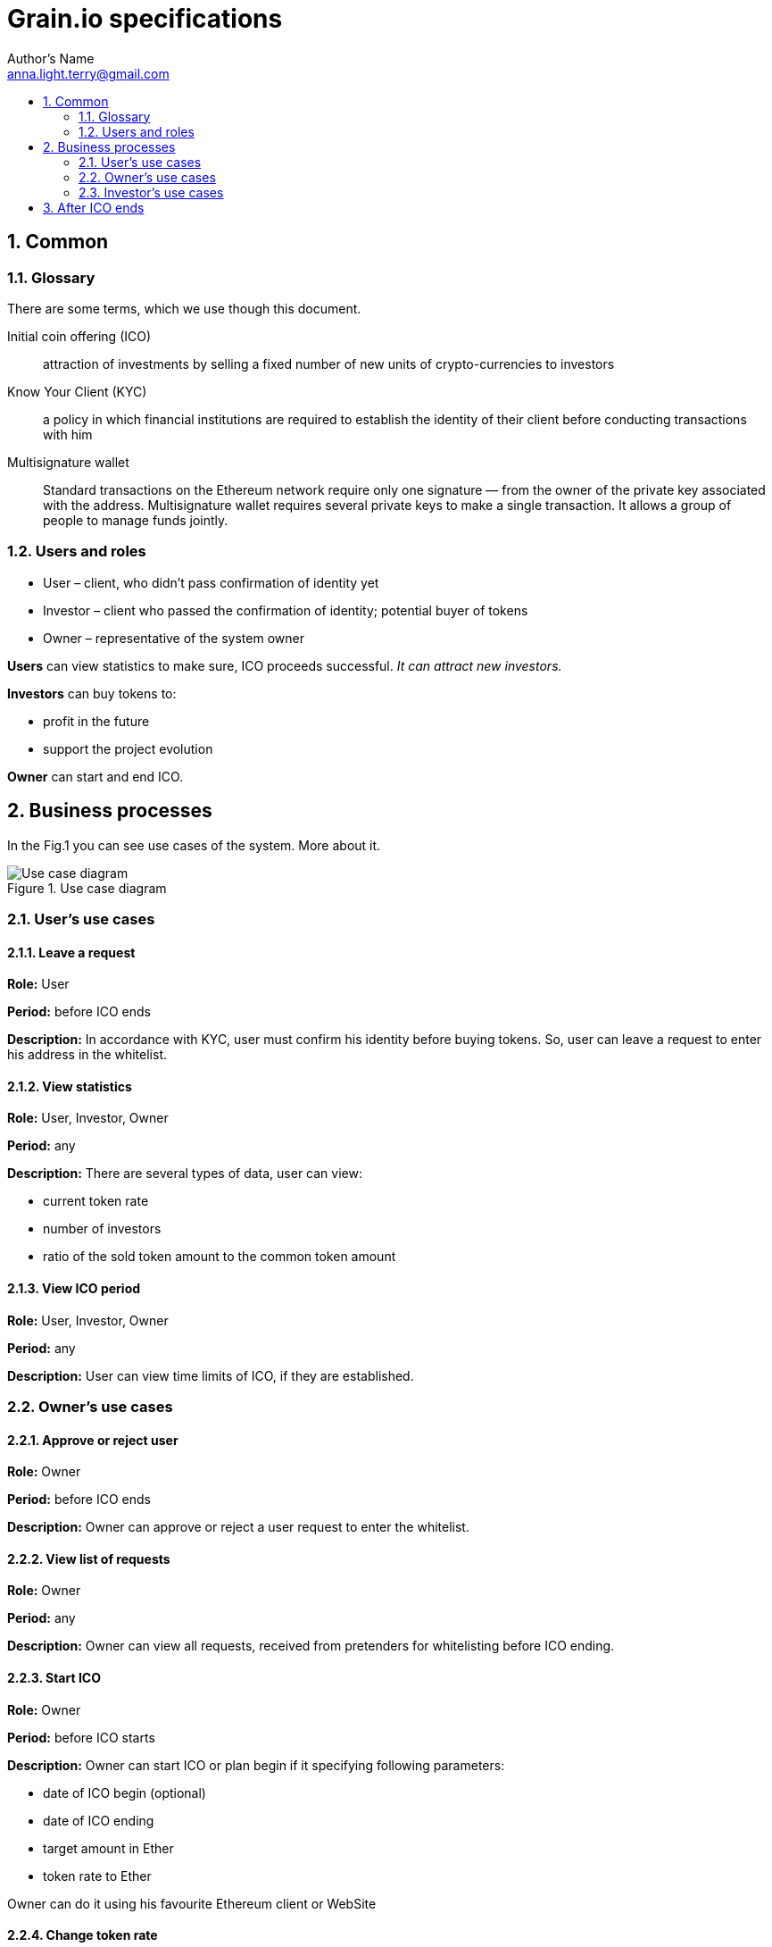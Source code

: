 = Grain.io specifications
Author's Name <anna.light.terry@gmail.com>
:toc: left
:toclevels: 2
:toc-title:

:numbered:
== Common
=== Glossary
There are some terms, which we use though this document.
[glossary]
Initial coin offering (ICO)::
    attraction of investments by selling
    a fixed number of new units of crypto-currencies to investors

Know Your Client (KYC)::
    a policy in which financial institutions are required to establish
    the identity of their client before conducting transactions with him

Multisignature wallet::
    Standard transactions on the Ethereum network require only one signature —
    from the owner of the private key associated with the address. Multisignature wallet requires
    several private keys to make a single transaction. It allows a group of people to manage funds
    jointly.


=== Users and roles
- User – client, who didn't pass confirmation of identity yet
- Investor – client who passed the confirmation of identity; potential buyer of tokens
- Owner  – representative of the system owner

*Users* can view statistics to make sure, ICO proceeds successful. _It can attract new investors._

*Investors* can buy tokens to:

- profit in the future
- support the project evolution

*Owner* can start and end ICO.

== Business processes
In the Fig.1 you can see use cases of the system. More about it.

.Use case diagram
image::../images/use case.PNG[Use case diagram]
=== User's use cases
==== Leave a request
*Role:* User

*Period:* before ICO ends

*Description:* In accordance with KYC, user must confirm his identity before buying tokens. So, user can leave
a request to enter his address in the whitelist.
////////////////////////////
TODO1 What data should user provide to get the permission?
TODO2 How should ICO end? By timer or when target amount will be
collected? What if ICO won't get enougth Ether by endDate?
////////////////////////////
==== View statistics
*Role:* User, Investor, Owner

*Period:* any

*Description:* There are several types of data, user can view:

 - current token rate
 - number of investors
 - ratio of the sold token amount to the common token amount

==== View ICO period
*Role:* User, Investor, Owner

*Period:* any

*Description:* User can view time limits of ICO, if they are established.
////////////////////////////
TODO3 Can owner cancel starting ICO, if contract is already deploed?
////////////////////////////

=== Owner's use cases
==== Approve or reject user
*Role:* Owner

*Period:* before ICO ends

*Description:* Owner can approve or reject a user request to enter the whitelist.

==== View list of requests
*Role:* Owner

*Period:* any

*Description:* Owner can view all requests, received from pretenders for whitelisting before
ICO ending.

==== Start ICO
*Role:* Owner

*Period:* before ICO starts

*Description:* Owner can start ICO or plan begin if it specifying following parameters:

- date of ICO begin (optional)
- date of ICO ending
- target amount in Ether
- token rate to Ether

Owner can do it using his favourite Ethereum client or WebSite

==== Change token rate
*Role:* Owner

*Period:* during ICO continue

*Description:* Owner can change the ratio of token to Ether.
Owner should specify following parameters:

- token rate to Ether

Owner can do it using his favourite Ethereum client or WebSite
==== Add progress stage
*Role:* Owner

*Period:* before ICO ends

*Description:* Owner can identify new ICO stage by specifying following parameters:

- the proportion of the target amount (percents)
- stage name

=== Investor's use cases
==== Buy tokens
*Role:* Investor

*Period:* during ICO continue

*Description:* Investor can get some tokens by transferring Ether to constant address. This address
is a multisignature wallet, which allows improve safety of this address.
Investor should specify following parameters:

- Ether amount, for which he wants to buy tokens

Investor can do it using his favourite Ethereum wallet or WebSite

==== View this investor token amount
*Role:* Investor

*Period:* any

*Description:* Investor can view how many tokens he already bought.

==== Receive notifications about ICO progress
*Role:* Investor

*Period:* during ICO continue

*Description:* Investor should get notifications about passing of the ICO stages. For example:

 Congratulations! We have collected already 7% of target amount. We plan to spend it to organize
 operational costs, besides the tech and marketing budgets.

System should notify investors when collected amount achieves next ICO stage.

== After ICO ends
When ICO will be stopped some use cases are not available anymore.

Users:
- can't leave a request to whitelisting

Investors:
- can't buy tokens

Owner:
- can't whitelist users
- can't change token rate
- can't start ICO
//////////
//TODO 3//
//////////

/////////////////////////////////////////////////////////////////
//TODO4 If ICO will fail it need to return money to its owners.//
/////////////////////////////////////////////////////////////////